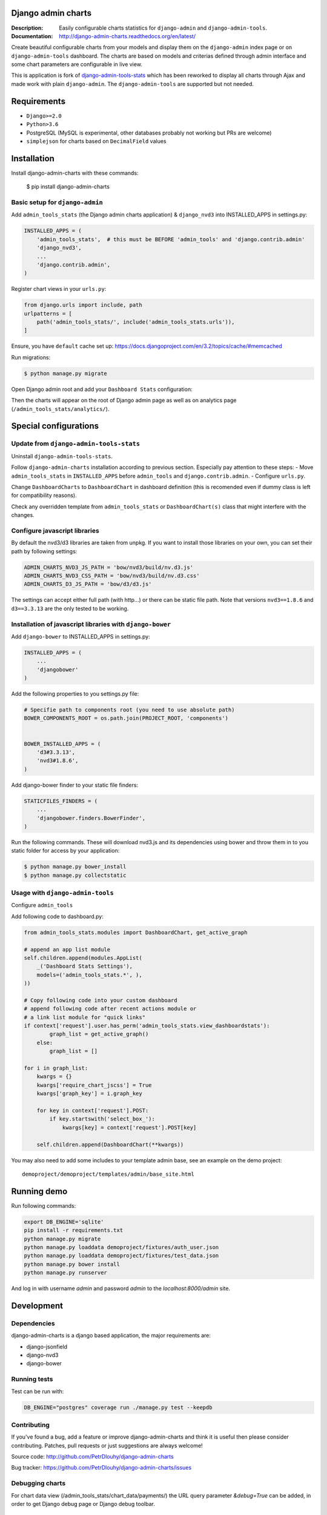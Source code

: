 ===================
Django admin charts
===================

:Description: Easily configurable charts statistics for ``django-admin`` and ``django-admin-tools``.
:Documentation: http://django-admin-charts.readthedocs.org/en/latest/

.. image:: https://github.com/PetrDlouhy/django-admin-charts/actions/workflows/main.yml/badge.svg?branch=master
    :target: https://github.com/PetrDlouhy/django-admin-charts/actions/workflows/main.yml

.. image:: https://img.shields.io/pypi/v/django-admin-charts.svg
  :target: https://pypi.python.org/pypi/django-admin-charts/
  :alt: Latest Version

.. image:: https://img.shields.io/pypi/dm/django-admin-charts.svg
  :target: https://pypi.python.org/pypi/django-admin-charts/
  :alt: Downloads

.. image:: https://img.shields.io/pypi/pyversions/django-admin-charts.svg
  :target: https://pypi.python.org/pypi/django-admin-charts/
  :alt: Supported Python versions

.. image:: https://img.shields.io/pypi/l/django-admin-charts.svg
  :target: https://pypi.python.org/pypi/django-admin-charts/
  :alt: License

.. inclusion-marker-do-not-remove

Create beautiful configurable charts from your models and display them on the ``django-admin`` index page or on ``django-admin-tools`` dashboard.
The charts are based on models and criterias defined through admin interface and some chart parameters are configurable in live view.

This is application is fork of `django-admin-tools-stats <https://github.com/areski/django-admin-tools-stats/>`_ which has been reworked to display all charts through Ajax and made work with plain ``django-admin``. The ``django-admin-tools`` are supported but not needed.

.. image:: https://github.com/PetrDlouhy/django-admin-charts/raw/master/docs/source/_static/stacked_area_chart.png
.. image:: https://github.com/PetrDlouhy/django-admin-charts/raw/master/docs/source/_static/bar_chart.png
.. image:: https://github.com/PetrDlouhy/django-admin-charts/raw/master/docs/source/_static/aoe_chart.png

============
Requirements
============

* ``Django>=2.0``
* ``Python>3.6``
* PostgreSQL (MySQL is experimental, other databases probably not working but PRs are welcome)
* ``simplejson`` for charts based on ``DecimalField`` values

============
Installation
============

Install django-admin-charts with these commands:

    $ pip install django-admin-charts



Basic setup for ``django-admin``
--------------------------------

Add ``admin_tools_stats`` (the Django admin charts application) & ``django_nvd3`` into INSTALLED_APPS in settings.py:

.. code:: python

    INSTALLED_APPS = (
        'admin_tools_stats',  # this must be BEFORE 'admin_tools' and 'django.contrib.admin'
        'django_nvd3',
        ...
        'django.contrib.admin',
    )

Register chart views in your ``urls.py``:

.. code:: python

    from django.urls import include, path
    urlpatterns = [
        path('admin_tools_stats/', include('admin_tools_stats.urls')),
    ]

Ensure, you have ``default`` cache set up: https://docs.djangoproject.com/en/3.2/topics/cache/#memcached

Run migrations:

.. code:: sh

    $ python manage.py migrate

Open Django admin root and add your ``Dashboard Stats`` configuration:

.. image:: https://github.com/PetrDlouhy/django-admin-charts/raw/master/docs/source/_static/Sn%C3%ADmek%20obrazovky_2022-03-04_17-29-58.png
.. image:: https://github.com/PetrDlouhy/django-admin-charts/raw/master/docs/source/_static/Sn%C3%ADmek%20obrazovky_2022-03-04_17-31-16.png

Then the charts will appear on the root of Django admin page as well as on analytics page (``/admin_tools_stats/analytics/``).

======================
Special configurations
======================

Update from ``django-admin-tools-stats``
----------------------------------------

Uninstall ``django-admin-tools-stats``.

Follow ``django-admin-charts`` installation according to previous section. Especially pay attention to these steps:
- Move ``admin_tools_stats`` in ``INSTALLED_APPS`` before ``admin_tools`` and ``django.contrib.admin``.
- Configure ``urls.py``.

Change ``DashboardCharts`` to ``DashboardChart`` in dashboard definition (this is recomended even if dummy class is left for compatibility reasons).

Check any overridden template from ``admin_tools_stats`` or ``DashboardChart(s)`` class that might interfere with the changes.

Configure javascript libraries
----------------------------------------------------------

By default the nvd3/d3 libraries are taken from unpkg.
If you want to install those libraries on your own, you can set their path by following settings:

.. code:: python

   ADMIN_CHARTS_NVD3_JS_PATH = 'bow/nvd3/build/nv.d3.js'
   ADMIN_CHARTS_NVD3_CSS_PATH = 'bow/nvd3/build/nv.d3.css'
   ADMIN_CHARTS_D3_JS_PATH = 'bow/d3/d3.js'

The settings can accept either full path (with http...) or there can be static file path.
Note that versions ``nvd3==1.8.6`` and ``d3==3.3.13`` are the only tested to be working.


Installation of javascript libraries with ``django-bower``
----------------------------------------------------------

Add ``django-bower`` to INSTALLED_APPS in settings.py:

.. code:: python

    INSTALLED_APPS = (
        ...
        'djangobower'
    )

Add the following properties to you settings.py file:

.. code:: python

    # Specifie path to components root (you need to use absolute path)
    BOWER_COMPONENTS_ROOT = os.path.join(PROJECT_ROOT, 'components')


    BOWER_INSTALLED_APPS = (
        'd3#3.3.13',
        'nvd3#1.8.6',
    )

Add django-bower finder to your static file finders:

.. code:: python

    STATICFILES_FINDERS = (
        ...
        'djangobower.finders.BowerFinder',
    )

Run the following commands. These will download nvd3.js and its dependencies using bower and throw them in to you static folder for access by your application:

.. code:: sh

    $ python manage.py bower_install
    $ python manage.py collectstatic



Usage with ``django-admin-tools``
----------------------------------

Configure ``admin_tools``

Add following code to dashboard.py:

.. code:: python

    from admin_tools_stats.modules import DashboardChart, get_active_graph

    # append an app list module
    self.children.append(modules.AppList(
        _('Dashboard Stats Settings'),
        models=('admin_tools_stats.*', ),
    ))

    # Copy following code into your custom dashboard
    # append following code after recent actions module or
    # a link list module for "quick links"
    if context['request'].user.has_perm('admin_tools_stats.view_dashboardstats'):
            graph_list = get_active_graph()
        else:
            graph_list = []

    for i in graph_list:
        kwargs = {}
        kwargs['require_chart_jscss'] = True
        kwargs['graph_key'] = i.graph_key

        for key in context['request'].POST:
            if key.startswith('select_box_'):
                kwargs[key] = context['request'].POST[key]

        self.children.append(DashboardChart(**kwargs))


You may also need to add some includes to your template admin base, see an example on the demo project::

    demoproject/demoproject/templates/admin/base_site.html


============
Running demo
============

Run following commands:

.. code:: sh

   export DB_ENGINE='sqlite'
   pip install -r requirements.txt
   python manage.py migrate
   python manage.py loaddata demoproject/fixtures/auth_user.json
   python manage.py loaddata demoproject/fixtures/test_data.json
   python manage.py bower install
   python manage.py runserver

And log in with username `admin` and password `admin` to the `localhost:8000/admin` site.

===========
Development
===========

Dependencies
------------

django-admin-charts is a django based application, the major requirements are:

- django-jsonfield
- django-nvd3
- django-bower


Running tests
-------------

Test can be run with:

.. code:: sh

    DB_ENGINE="postgres" coverage run ./manage.py test --keepdb


Contributing
------------

If you've found a bug, add a feature or improve django-admin-charts and
think it is useful then please consider contributing.
Patches, pull requests or just suggestions are always welcome!

Source code: http://github.com/PetrDlouhy/django-admin-charts

Bug tracker: https://github.com/PetrDlouhy/django-admin-charts/issues


Debugging charts
----------------

For chart data view (/admin_tools_stats/chart_data/payments/) the URL query
parameter `&debug=True` can be added, in order to get Django debug page or
Django debug toolbar.


Documentation
-------------

Documentation is available on 'Read the Docs':
http://readthedocs.org/docs/django-admin-charts/


License
-------

django-admin-charts is licensed under MIT, see ``MIT-LICENSE.txt``.
